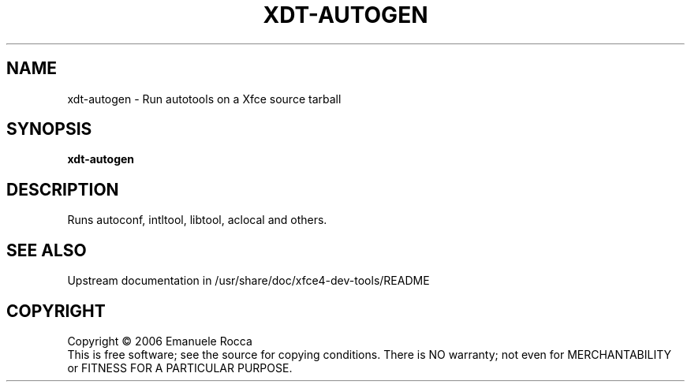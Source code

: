 .\" Copyright (C) 2006 Emanuele Rocca
.TH XDT-AUTOGEN "1" "June 2006" "xdt-autogen" "User Commands"
.SH NAME
xdt-autogen \- Run autotools on a Xfce source tarball
.SH SYNOPSIS
.B xdt-autogen
.SH DESCRIPTION
.PP
Runs autoconf, intltool, libtool, aclocal and others.
.SH SEE ALSO
Upstream documentation in /usr/share/doc/xfce4-dev-tools/README
.SH COPYRIGHT
Copyright \(co 2006 Emanuele Rocca
.br
This is free software; see the source for copying conditions.  There is NO
warranty; not even for MERCHANTABILITY or FITNESS FOR A PARTICULAR PURPOSE.
